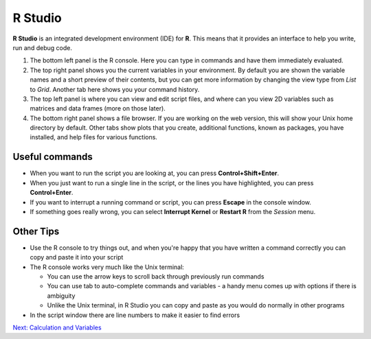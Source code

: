 R Studio
========

**R Studio** is an integrated development environment (IDE) for **R**. This means that it provides an interface to help you write, run and debug code.

.. image:: images/rstudio.png
    :align: center

1. The bottom left panel is the R console. Here you can type in commands and have them immediately evaluated.

2. The top right panel shows you the current variables in your environment. By default you are shown the variable names and a short preview of their contents, but you can get more information by changing the view type from *List* to *Grid*. Another tab here shows you your command history.

3. The top left panel is where you can view and edit script files, and where can you view 2D variables such as matrices and data frames (more on those later).

4. The bottom right panel shows a file browser. If you are working on the web version, this will show your Unix home directory by default. Other tabs show plots that you create, additional functions, known as packages, you have installed, and help files for various functions.

Useful commands
---------------

* When you want to run the script you are looking at, you can press **Control+Shift+Enter**.

* When you just want to run a single line in the script, or the lines you have highlighted, you can press **Control+Enter**.

* If you want to interrupt a running command or script, you can press **Escape** in the console window.

* If something goes really wrong, you can select **Interrupt Kernel** or **Restart R** from the *Session* menu.

Other Tips
----------

* Use the R console to try things out, and when you're happy that you have written a command correctly you can copy and paste it into your script

* The R console works very much like the Unix terminal:

  * You can use the arrow keys to scroll back through previously run commands

  * You can use tab to auto-complete commands and variables - a handy menu comes up with options if there is ambiguity

  * Unlike the Unix terminal, in R Studio you can copy and paste as you would do normally in other programs

* In the script window there are line numbers to make it easier to find errors

.. container:: nextlink

    `Next: Calculation and Variables <1.2_Variables.html>`_

